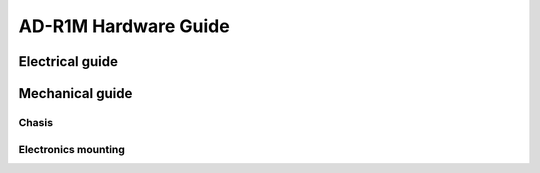AD-R1M Hardware Guide
=====================

Electrical guide
----------------

.. todo:: Diagrams

.. todo:: Power architecture

.. todo:: Communication architecture

.. todo::
    
    List of cables and lengths, with wireviz diagrams

    * XT-60 from battery to BMS
    * battery balancing cable
    * 2x red-black pairs from BMS to the 2 ADRD3161 boards
    * 1x red-black cable from BMS to the ADRD4161 + Rpi board
    * 3x CAN cables (ADRD4161 - ADRD5161 - 2x ADRD3161)
    * 1x USB 3.0 type A - type C cable (pi - tof)
    * 1x USB type C - type C cable (BMS - panel)
    * 1x Ethernet cable (pi - panel)
    * Cables for panel buttons, panel LED

Mechanical guide
----------------

Chasis
''''''

.. todo:: CAD, BOM, build guide for chasis

Electronics mounting
''''''''''''''''''''

.. todo:: CAD, BOM (spacers), drill map for central boards on which all electronics are mounted
